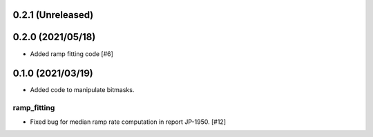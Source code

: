 0.2.1 (Unreleased)
==================

0.2.0 (2021/05/18)
==================

- Added ramp fitting code [#6]
  
0.1.0 (2021/03/19)
==================

- Added code to manipulate bitmasks.

ramp_fitting
------------

- Fixed bug for median ramp rate computation in report JP-1950. [#12]


